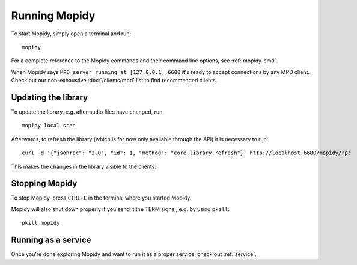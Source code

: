 **************
Running Mopidy
**************

To start Mopidy, simply open a terminal and run::

    mopidy

For a complete reference to the Mopidy commands and their command line options,
see :ref:`mopidy-cmd`.

When Mopidy says ``MPD server running at [127.0.0.1]:6600`` it's ready to
accept connections by any MPD client. Check out our non-exhaustive
:doc:`/clients/mpd` list to find recommended clients.

Updating the library
====================

To update the library, e.g. after audio files have changed, run::

    mopidy local scan

Afterwards, to refresh the library (which is for now only available
through the API) it is necessary to run::

    curl -d '{"jsonrpc": "2.0", "id": 1, "method": "core.library.refresh"}' http://localhost:6680/mopidy/rpc

This makes the changes in the library visible to the clients.


Stopping Mopidy
===============

To stop Mopidy, press ``CTRL+C`` in the terminal where you started Mopidy.

Mopidy will also shut down properly if you send it the TERM signal, e.g. by
using ``pkill``::

    pkill mopidy


Running as a service
====================

Once you're done exploring Mopidy and want to run it as a proper service, check
out :ref:`service`.
